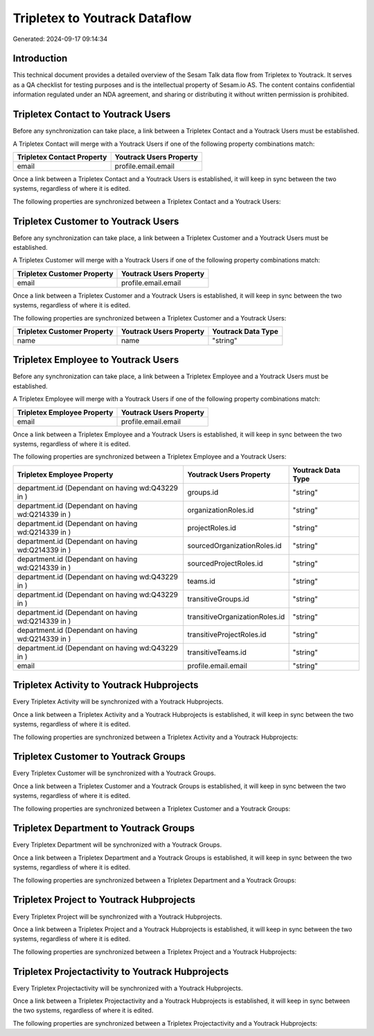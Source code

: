 ==============================
Tripletex to Youtrack Dataflow
==============================

Generated: 2024-09-17 09:14:34

Introduction
------------

This technical document provides a detailed overview of the Sesam Talk data flow from Tripletex to Youtrack. It serves as a QA checklist for testing purposes and is the intellectual property of Sesam.io AS. The content contains confidential information regulated under an NDA agreement, and sharing or distributing it without written permission is prohibited.

Tripletex Contact to Youtrack Users
-----------------------------------
Before any synchronization can take place, a link between a Tripletex Contact and a Youtrack Users must be established.

A Tripletex Contact will merge with a Youtrack Users if one of the following property combinations match:

.. list-table::
   :header-rows: 1

   * - Tripletex Contact Property
     - Youtrack Users Property
   * - email
     - profile.email.email

Once a link between a Tripletex Contact and a Youtrack Users is established, it will keep in sync between the two systems, regardless of where it is edited.

The following properties are synchronized between a Tripletex Contact and a Youtrack Users:

.. list-table::
   :header-rows: 1

   * - Tripletex Contact Property
     - Youtrack Users Property
     - Youtrack Data Type


Tripletex Customer to Youtrack Users
------------------------------------
Before any synchronization can take place, a link between a Tripletex Customer and a Youtrack Users must be established.

A Tripletex Customer will merge with a Youtrack Users if one of the following property combinations match:

.. list-table::
   :header-rows: 1

   * - Tripletex Customer Property
     - Youtrack Users Property
   * - email
     - profile.email.email

Once a link between a Tripletex Customer and a Youtrack Users is established, it will keep in sync between the two systems, regardless of where it is edited.

The following properties are synchronized between a Tripletex Customer and a Youtrack Users:

.. list-table::
   :header-rows: 1

   * - Tripletex Customer Property
     - Youtrack Users Property
     - Youtrack Data Type
   * - name
     - name
     - "string"


Tripletex Employee to Youtrack Users
------------------------------------
Before any synchronization can take place, a link between a Tripletex Employee and a Youtrack Users must be established.

A Tripletex Employee will merge with a Youtrack Users if one of the following property combinations match:

.. list-table::
   :header-rows: 1

   * - Tripletex Employee Property
     - Youtrack Users Property
   * - email
     - profile.email.email

Once a link between a Tripletex Employee and a Youtrack Users is established, it will keep in sync between the two systems, regardless of where it is edited.

The following properties are synchronized between a Tripletex Employee and a Youtrack Users:

.. list-table::
   :header-rows: 1

   * - Tripletex Employee Property
     - Youtrack Users Property
     - Youtrack Data Type
   * - department.id (Dependant on having wd:Q43229 in  )
     - groups.id
     - "string"
   * - department.id (Dependant on having wd:Q214339 in  )
     - organizationRoles.id
     - "string"
   * - department.id (Dependant on having wd:Q214339 in  )
     - projectRoles.id
     - "string"
   * - department.id (Dependant on having wd:Q214339 in  )
     - sourcedOrganizationRoles.id
     - "string"
   * - department.id (Dependant on having wd:Q214339 in  )
     - sourcedProjectRoles.id
     - "string"
   * - department.id (Dependant on having wd:Q43229 in  )
     - teams.id
     - "string"
   * - department.id (Dependant on having wd:Q43229 in  )
     - transitiveGroups.id
     - "string"
   * - department.id (Dependant on having wd:Q214339 in  )
     - transitiveOrganizationRoles.id
     - "string"
   * - department.id (Dependant on having wd:Q214339 in  )
     - transitiveProjectRoles.id
     - "string"
   * - department.id (Dependant on having wd:Q43229 in  )
     - transitiveTeams.id
     - "string"
   * - email
     - profile.email.email
     - "string"


Tripletex Activity to Youtrack Hubprojects
------------------------------------------
Every Tripletex Activity will be synchronized with a Youtrack Hubprojects.

Once a link between a Tripletex Activity and a Youtrack Hubprojects is established, it will keep in sync between the two systems, regardless of where it is edited.

The following properties are synchronized between a Tripletex Activity and a Youtrack Hubprojects:

.. list-table::
   :header-rows: 1

   * - Tripletex Activity Property
     - Youtrack Hubprojects Property
     - Youtrack Data Type


Tripletex Customer to Youtrack Groups
-------------------------------------
Every Tripletex Customer will be synchronized with a Youtrack Groups.

Once a link between a Tripletex Customer and a Youtrack Groups is established, it will keep in sync between the two systems, regardless of where it is edited.

The following properties are synchronized between a Tripletex Customer and a Youtrack Groups:

.. list-table::
   :header-rows: 1

   * - Tripletex Customer Property
     - Youtrack Groups Property
     - Youtrack Data Type


Tripletex Department to Youtrack Groups
---------------------------------------
Every Tripletex Department will be synchronized with a Youtrack Groups.

Once a link between a Tripletex Department and a Youtrack Groups is established, it will keep in sync between the two systems, regardless of where it is edited.

The following properties are synchronized between a Tripletex Department and a Youtrack Groups:

.. list-table::
   :header-rows: 1

   * - Tripletex Department Property
     - Youtrack Groups Property
     - Youtrack Data Type


Tripletex Project to Youtrack Hubprojects
-----------------------------------------
Every Tripletex Project will be synchronized with a Youtrack Hubprojects.

Once a link between a Tripletex Project and a Youtrack Hubprojects is established, it will keep in sync between the two systems, regardless of where it is edited.

The following properties are synchronized between a Tripletex Project and a Youtrack Hubprojects:

.. list-table::
   :header-rows: 1

   * - Tripletex Project Property
     - Youtrack Hubprojects Property
     - Youtrack Data Type


Tripletex Projectactivity to Youtrack Hubprojects
-------------------------------------------------
Every Tripletex Projectactivity will be synchronized with a Youtrack Hubprojects.

Once a link between a Tripletex Projectactivity and a Youtrack Hubprojects is established, it will keep in sync between the two systems, regardless of where it is edited.

The following properties are synchronized between a Tripletex Projectactivity and a Youtrack Hubprojects:

.. list-table::
   :header-rows: 1

   * - Tripletex Projectactivity Property
     - Youtrack Hubprojects Property
     - Youtrack Data Type

